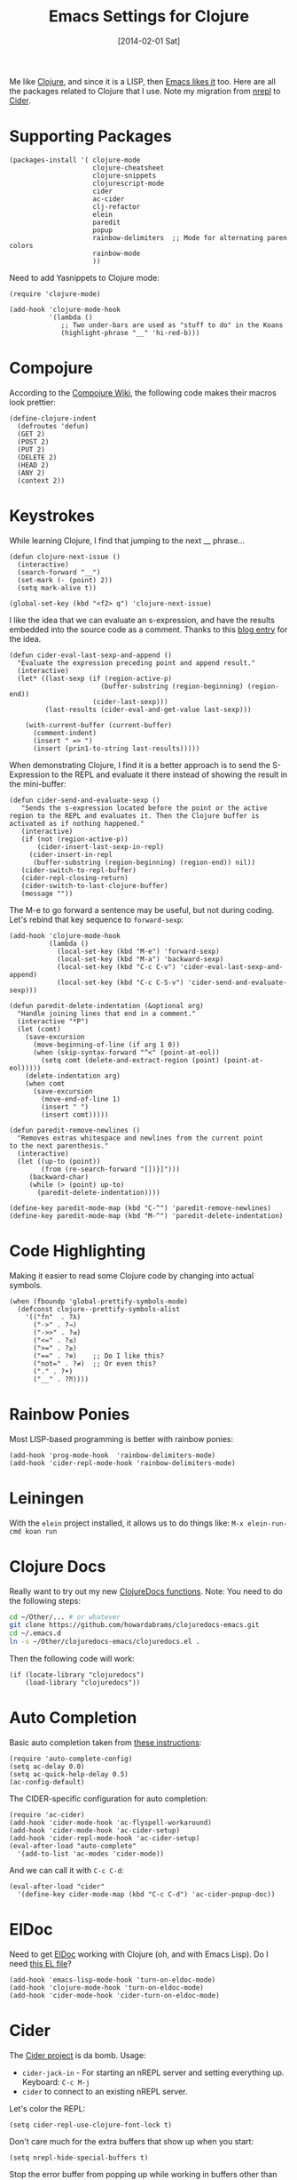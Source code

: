 #+TITLE:  Emacs Settings for Clojure
#+AUTHOR: Howard Abrams
#+EMAIL:  howard.abrams@gmail.com
#+DATE:   [2014-02-01 Sat]
#+TAGS:   emacs clojure

   Me like [[http://clojure.org][Clojure]], and since it is a LISP, then [[https://github.com/clojure-emacs][Emacs likes it]] too.
   Here are all the packages related to Clojure that I use. Note
   my migration from [[https://github.com/clojure-emacs/nrepl.el][nrepl]] to [[https://github.com/clojure-emacs/cider][Cider]].

* Supporting Packages

#+BEGIN_SRC elisp
  (packages-install '( clojure-mode
                       clojure-cheatsheet
                       clojure-snippets
                       clojurescript-mode
                       cider
                       ac-cider
                       clj-refactor
                       elein
                       paredit
                       popup
                       rainbow-delimiters  ;; Mode for alternating paren colors
                       rainbow-mode
                       ))
#+END_SRC

   Need to add Yasnippets to Clojure mode:

#+BEGIN_SRC elisp
  (require 'clojure-mode)

  (add-hook 'clojure-mode-hook
            '(lambda ()
               ;; Two under-bars are used as "stuff to do" in the Koans
               (highlight-phrase "__" 'hi-red-b)))
#+END_SRC

* Compojure

   According to the [[https://github.com/weavejester/compojure/wiki][Compojure Wiki]], the following code makes their
   macros look prettier:

#+BEGIN_SRC elisp
  (define-clojure-indent
    (defroutes 'defun)
    (GET 2)
    (POST 2)
    (PUT 2)
    (DELETE 2)
    (HEAD 2)
    (ANY 2)
    (context 2))
#+END_SRC

* Keystrokes

  While learning Clojure, I find that jumping to the next __ phrase...

  #+BEGIN_SRC elisp
    (defun clojure-next-issue ()
      (interactive)
      (search-forward "__")
      (set-mark (- (point) 2))
      (setq mark-alive t))

    (global-set-key (kbd "<f2> q") 'clojure-next-issue)
  #+END_SRC

  I like the idea that we can evaluate an s-expression, and have the
  results embedded into the source code as a comment. Thanks to this
  [[http://eigenhombre.com/clojure/2014/07/05/emacs-customization-for-clojure/?utm_source%3Ddlvr.it&utm_medium%3Dtwitter][blog entry]] for the idea.

#+BEGIN_SRC elisp
    (defun cider-eval-last-sexp-and-append ()
      "Evaluate the expression preceding point and append result."
      (interactive)
      (let* ((last-sexp (if (region-active-p)
                           (buffer-substring (region-beginning) (region-end))
                         (cider-last-sexp)))
             (last-results (cider-eval-and-get-value last-sexp)))

        (with-current-buffer (current-buffer)
          (comment-indent)
          (insert " => ")
          (insert (prin1-to-string last-results)))))
#+END_SRC

  When demonstrating Clojure, I find it is a better approach is to send
  the S-Expression to the REPL and evaluate it there instead of
  showing the result in the mini-buffer:

#+BEGIN_SRC elisp
  (defun cider-send-and-evaluate-sexp ()
     "Sends the s-expression located before the point or the active
  region to the REPL and evaluates it. Then the Clojure buffer is
  activated as if nothing happened."
     (interactive)
     (if (not (region-active-p))
         (cider-insert-last-sexp-in-repl)
       (cider-insert-in-repl
        (buffer-substring (region-beginning) (region-end)) nil))
     (cider-switch-to-repl-buffer)
     (cider-repl-closing-return)
     (cider-switch-to-last-clojure-buffer)
     (message ""))
#+END_SRC

  The M-e to go forward a sentence may be useful, but not during
  coding. Let's rebind that key sequence to =forward-sexp=:

#+BEGIN_SRC elisp
  (add-hook 'clojure-mode-hook
            (lambda ()
              (local-set-key (kbd "M-e") 'forward-sexp)
              (local-set-key (kbd "M-a") 'backward-sexp)
              (local-set-key (kbd "C-c C-v") 'cider-eval-last-sexp-and-append)
              (local-set-key (kbd "C-c C-S-v") 'cider-send-and-evaluate-sexp)))
#+END_SRC

#+BEGIN_SRC elisp
  (defun paredit-delete-indentation (&optional arg)
    "Handle joining lines that end in a comment."
    (interactive "*P")
    (let (comt)
      (save-excursion
        (move-beginning-of-line (if arg 1 0))
        (when (skip-syntax-forward "^<" (point-at-eol))
          (setq comt (delete-and-extract-region (point) (point-at-eol)))))
      (delete-indentation arg)
      (when comt
        (save-excursion
          (move-end-of-line 1)
          (insert " ")
          (insert comt)))))

  (defun paredit-remove-newlines ()
    "Removes extras whitespace and newlines from the current point
  to the next parenthesis."
    (interactive)
    (let ((up-to (point))
          (from (re-search-forward "[])}]")))
       (backward-char)
       (while (> (point) up-to)
         (paredit-delete-indentation))))

  (define-key paredit-mode-map (kbd "C-^") 'paredit-remove-newlines)
  (define-key paredit-mode-map (kbd "M-^") 'paredit-delete-indentation)
#+END_SRC

* Code Highlighting

  Making it easier to read some Clojure code by changing into actual
  symbols.

   #+BEGIN_SRC elisp
     (when (fboundp 'global-prettify-symbols-mode)
       (defconst clojure--prettify-symbols-alist
         '(("fn"  . ?λ)
           ("->" . ?→)
           ("->>" . ?⇉)
           ("<=" . ?≤)
           (">=" . ?≥)
           ("==" . ?≡)    ;; Do I like this?
           ("not=" . ?≠)  ;; Or even this?
           ("." . ?•)
           ("__" . ?⁈))))
   #+END_SRC

* Rainbow Ponies

   Most LISP-based programming is better with rainbow ponies:

#+BEGIN_SRC elisp
  (add-hook 'prog-mode-hook  'rainbow-delimiters-mode)
  (add-hook 'cider-repl-mode-hook 'rainbow-delimiters-mode)
#+END_SRC

* Leiningen

   With the =elein= project installed, it allows us to do things
   like: =M-x elein-run-cmd koan run=

* Clojure Docs

   Really want to try out my new [[file:~/Dropbox/Clojure/clojuredocs-emacs/org/clojuredocs.org][ClojureDocs functions]]. Note: You
   need to do the following steps:

#+BEGIN_SRC sh :tangle no
  cd ~/Other/... # or whatever
  git clone https://github.com/howardabrams/clojuredocs-emacs.git
  cd ~/.emacs.d
  ln -s ~/Other/clojuredocs-emacs/clojuredocs.el .
#+END_SRC

   Then the following code will work:

#+BEGIN_SRC elisp
  (if (locate-library "clojuredocs")
      (load-library "clojuredocs"))
#+END_SRC

* Auto Completion

    Basic auto completion taken from [[http://fgiasson.com/blog/index.php/2014/05/22/my-optimal-gnu-emacs-settings-for-developing-clojure-so-far/][these instructions]]:

#+BEGIN_SRC elisp :toggle no
  (require 'auto-complete-config)
  (setq ac-delay 0.0)
  (setq ac-quick-help-delay 0.5)
  (ac-config-default)
#+END_SRC

    The CIDER-specific configuration for auto completion:

#+BEGIN_SRC elisp
  (require 'ac-cider)
  (add-hook 'cider-mode-hook 'ac-flyspell-workaround)
  (add-hook 'cider-mode-hook 'ac-cider-setup)
  (add-hook 'cider-repl-mode-hook 'ac-cider-setup)
  (eval-after-load "auto-complete"
    '(add-to-list 'ac-modes 'cider-mode))
#+END_SRC

    And we can call it with =C-c C-d=:

#+BEGIN_SRC elisp :toggle no
  (eval-after-load "cider"
    '(define-key cider-mode-map (kbd "C-c C-d") 'ac-cider-popup-doc))
#+END_SRC

* ElDoc

    Need to get [[http://emacswiki.org/emacs/ElDoc][ElDoc]] working with Clojure (oh, and with Emacs Lisp).
    Do I need [[https://gist.github.com/tomykaira/1386472][this EL file]]?

#+BEGIN_SRC elisp
  (add-hook 'emacs-lisp-mode-hook 'turn-on-eldoc-mode)
  (add-hook 'clojure-mode-hook 'turn-on-eldoc-mode)
  (add-hook 'cider-mode-hook 'cider-turn-on-eldoc-mode)
#+END_SRC

* Cider

  The [[https://github.com/clojure-emacs/cider][Cider project]] is da bomb. Usage:

   - =cider-jack-in= - For starting an nREPL server and setting
     everything up. Keyboard: =C-c M-j=
   - =cider= to connect to an existing nREPL server.

  Let's color the REPL:

#+BEGIN_SRC elisp
  (setq cider-repl-use-clojure-font-lock t)
#+END_SRC

  Don't care much for the extra buffers that show up when you start:

#+BEGIN_SRC elisp
  (setq nrepl-hide-special-buffers t)
#+END_SRC

  Stop the error buffer from popping up while working in buffers other than the REPL:

#+BEGIN_SRC elisp
  (setq cider-popup-stacktraces nil)
#+END_SRC

  To get Clojure's Cider working with org-mode, do:

#+BEGIN_SRC elisp
  (require 'ob-clojure)

  (setq org-babel-clojure-backend 'cider)
  (require 'cider)
#+END_SRC

* New Key Bindings

  #+BEGIN_SRC elisp
    (require 'cider-eval-sexp-fu)
  #+END_SRC

  Pulling up the documentation for a Clojure function is
  indispensible.

  #+BEGIN_SRC elisp
  (eval-after-load "cider"
    '(define-key cider-mode-map (kbd "C-c C-d") 'cider-doc))
  #+END_SRC

* 4Clojure

   Finally, if you are just learning Clojure, check out [[http://www.4clojure.com/][4Clojure]] and then
   install [[https://github.com/joshuarh/4clojure.el][4clojure-mode]].

   #+BEGIN_SRC elisp
     (when (package-installed-p '4clojure)
       (defadvice 4clojure-open-question (around 4clojure-open-question-around)
         "Start a cider/nREPL connection if one hasn't already been started when
         opening 4clojure questions."
         ad-do-it
         (unless cider-current-clojure-buffer
           (cider-jack-in)))

       (global-set-key (kbd "<f2> 4") '4clojure-open-question)

            (define-key clojure-mode-map (kbd "<f2> a") '4clojure-check-answers)
            (define-key clojure-mode-map (kbd "<f2> n") '4clojure-next-question)
            (define-key clojure-mode-map (kbd "<f2> p") '4clojure-previous-question))
   #+END_SRC

   I really should advice the =4clojure-next-question= to store the
   current question ... and then we can pop back to that and resume
   where we left off.

   We need a file where we can save our current question:

   #+BEGIN_SRC elisp
   (defvar ha-4clojure-place-file (concat user-emacs-directory "4clojure-place.txt"))
   #+END_SRC

   Read a file's contents as a buffer by specifying the file. For
   this, we use a temporary buffer, so that we don't have to worry
   about saving it.

   #+BEGIN_SRC elisp
  (defun ha-file-to-string (file)
    "Read the contents of FILE and return as a string."
    (with-temp-buffer
      (insert-file-contents file)
      (buffer-substring-no-properties (point-min) (point-max))))
   #+END_SRC

   Parse a file into separate lines and return a list.

  #+BEGIN_SRC elisp
    (defun ha-file-to-list (file)
      "Return a list of lines in FILE."
      (split-string (ha-file-to-string file) "\n" t))
  #+END_SRC

   We create a wrapper function that reads our previous "place"
   question and then calls the open question function.

   #+BEGIN_SRC elisp
     (defun ha-4clojure-last-project (file)
       (interactive "f")
       (if (file-exists-p file)
           (car (ha-file-to-list file))
         "1"))

     (defun 4clojure-start-session ()
       (interactive)
       (4clojure-open-question
        (ha-4clojure-last-project ha-4clojure-place-file)))

     (global-set-key (kbd "<f2> s") '4clojure-start-session)
   #+END_SRC

   Write a value to a file. Making this interactive makes for an
   interesting use case...we'll see if I use that.

   #+BEGIN_SRC elisp
     (defun ha-string-to-file (string file)
       (interactive "sEnter the string: \nFFile to save to: ")
       (with-temp-file file
         (insert string)))
   #+END_SRC

   Whenever we load a 4clojure project or go to the next one, we store
   the project number to our "place" file:

   #+BEGIN_SRC elisp
   (when (package-installed-p '4clojure)
     (defun ha-4clojure-store-place (num)
         (ha-string-to-file (int-to-string num) ha-4clojure-place-file))

     (defadvice 4clojure-next-question (after ha-4clojure-next-question)
       "Save the place for each question you progress to."
       (ha-4clojure-store-place (4clojure/problem-number-of-current-buffer)))

     (defadvice 4clojure-open-question (after ha-4clojure-next-question)
       "Save the place for each question you progress to."
       (ha-4clojure-store-place (4clojure/problem-number-of-current-buffer)))

     (ad-activate '4clojure-next-question)
     (ad-activate '4clojure-open-question))
     ;; Notice that we don't advice the previous question...
   #+END_SRC

* Technical Artifacts

  Make sure that we can simply =require= this library.

#+BEGIN_SRC elisp
  (provide 'init-clojure)
#+END_SRC

  Before you can build this on a new system, make sure that you put
  the cursor over any of these properties, and hit: =C-c C-c=

#+DESCRIPTION: A literate programming version of my Emacs Initialization of Clojure
#+PROPERTY:    results silent
#+PROPERTY:    tangle ~/.emacs.d/elisp/init-clojure.el
#+PROPERTY:    eval no-export
#+PROPERTY:    comments org
#+OPTIONS:     num:nil toc:nil todo:nil tasks:nil tags:nil
#+OPTIONS:     skip:nil author:nil email:nil creator:nil timestamp:nil
#+INFOJS_OPT:  view:nil toc:nil ltoc:t mouse:underline buttons:0 path:http://orgmode.org/org-info.js
